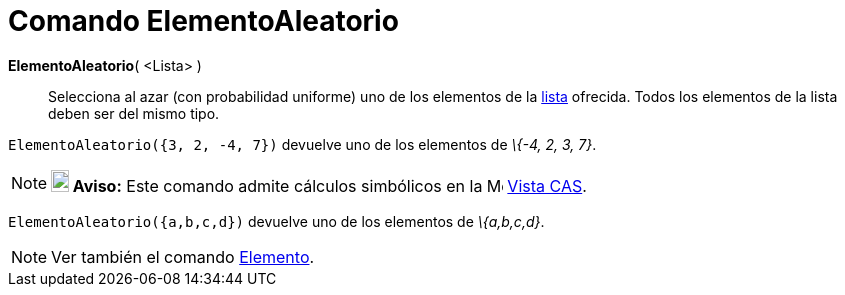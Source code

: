 = Comando ElementoAleatorio
:page-en: commands/RandomElement_Command
ifdef::env-github[:imagesdir: /es/modules/ROOT/assets/images]

*ElementoAleatorio*( <Lista> )::
  Selecciona al azar (con probabilidad uniforme) uno de los elementos de la xref:/Listas.adoc[lista] ofrecida. Todos los
  elementos de la lista deben ser del mismo tipo.

[EXAMPLE]
====

`++ElementoAleatorio({3, 2, -4, 7})++` devuelve uno de los elementos de _\{-4, 2, 3, 7}_.

====

[NOTE]
====

*image:18px-Bulbgraph.png[Note,title="Note",width=18,height=22] Aviso:* Este comando admite cálculos simbólicos en la
image:16px-Menu_view_cas.svg.png[Menu view cas.svg,width=16,height=16] xref:/Vista_CAS.adoc[Vista CAS].

[EXAMPLE]
====

`++ElementoAleatorio({a,b,c,d})++` devuelve uno de los elementos de _\{a,b,c,d}_.

====

====

[NOTE]
====

Ver también el comando xref:/commands/Elemento.adoc[Elemento].

====
